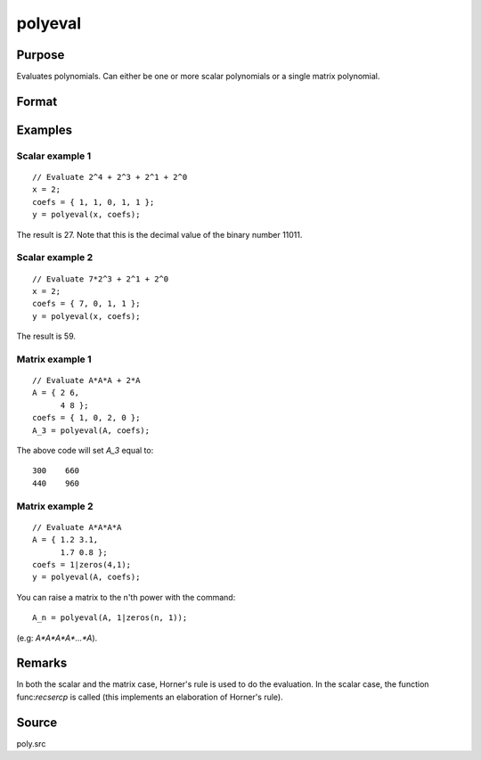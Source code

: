 
polyeval
==============================================

Purpose
----------------

Evaluates polynomials. Can either be one or more scalar polynomials or a single matrix polynomial.

Format
----------------
.. function:: y = polyeval(x, coefs)

    :param x: can either represent *K* separate scalar values at which to evaluate
        the (scalar) polynomial(s), or it can represent a single NxN matrix.
    :type x: 1xK vector or NxN matrix.

    :param c:  coefficients of polynomials to evaluate. If *x* is 1xK, then *c* must be (P+1)xK.
        If *x* is NxN, *c* must be (P+1)x1. That is, if *x* is a matrix, it can only be evaluated
        at a single set of coefficients.
    :type c: (P+1)xK or (P+1)x1 matrix

    :return y:  Kx1 vector (if *c* is (P+1)xK) or NxN matrix (if *c* is (P+1)x1 and *x* is NxN):

        .. math:: y =( c[1, .]*x^p + c[2, .]*x^{(p-1)} + ... + c[p+1, .] )';

    :rtype y: Kx1 vector or NxN matrix


Examples
----------------

Scalar example 1
++++++++++++++++

::

    // Evaluate 2^4 + 2^3 + 2^1 + 2^0
    x = 2;
    coefs = { 1, 1, 0, 1, 1 };
    y = polyeval(x, coefs);

The result is 27. Note that this is the decimal value of the binary number 11011.

Scalar example 2
++++++++++++++++

::

    // Evaluate 7*2^3 + 2^1 + 2^0
    x = 2;
    coefs = { 7, 0, 1, 1 };
    y = polyeval(x, coefs);

The result is 59.

Matrix example 1
++++++++++++++++

::

    // Evaluate A*A*A + 2*A
    A = { 2 6,
          4 8 };
    coefs = { 1, 0, 2, 0 };
    A_3 = polyeval(A, coefs);

The above code will set *A_3* equal to:

::

       300    660
       440    960

Matrix example 2
++++++++++++++++

::

    // Evaluate A*A*A*A
    A = { 1.2 3.1,
          1.7 0.8 };
    coefs = 1|zeros(4,1);
    y = polyeval(A, coefs);

You can raise a matrix to the n'th power with the command:

::

    A_n = polyeval(A, 1|zeros(n, 1));

(e.g: *A\*A\*A\*A\*...\*A*).

Remarks
-------

In both the scalar and the matrix case, Horner's rule is used to do the
evaluation. In the scalar case, the function func:`recsercp` is called (this
implements an elaboration of Horner's rule).

Source
------

poly.src

.. seealso:: Functions :func:`polymake`, :func:`polychar`, :func:`polymult`, :func:`polyroot`
